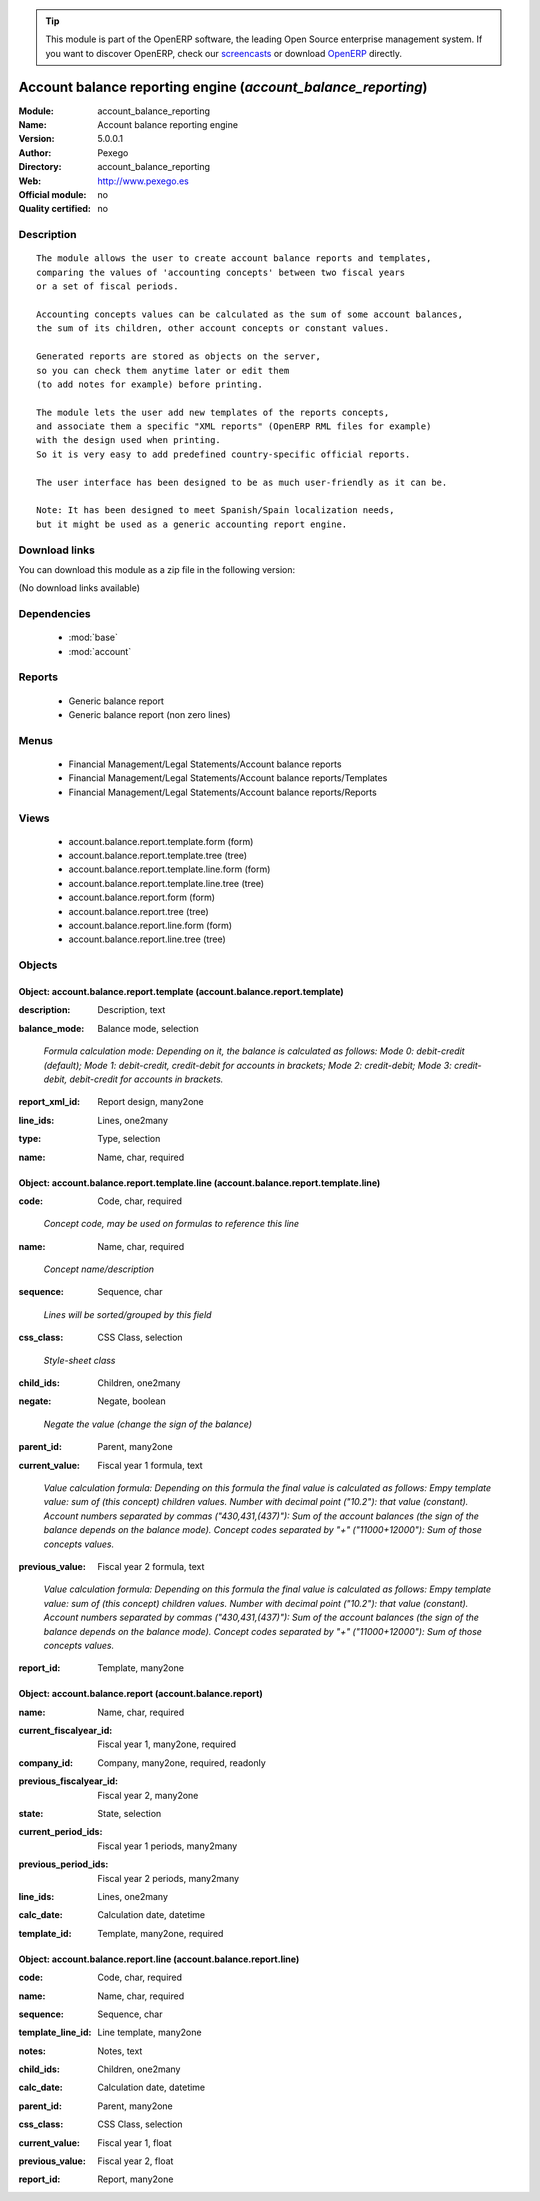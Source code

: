 
.. i18n: .. module:: account_balance_reporting
.. i18n:     :synopsis: Account balance reporting engine 
.. i18n:     :noindex:
.. i18n: .. 
..

.. module:: account_balance_reporting
    :synopsis: Account balance reporting engine 
    :noindex:
.. 

.. i18n: .. raw:: html
.. i18n: 
.. i18n:       <br />
.. i18n:     <link rel="stylesheet" href="../_static/hide_objects_in_sidebar.css" type="text/css" />
..

.. raw:: html

      <br />
    <link rel="stylesheet" href="../_static/hide_objects_in_sidebar.css" type="text/css" />

.. i18n: .. tip:: This module is part of the OpenERP software, the leading Open Source 
.. i18n:   enterprise management system. If you want to discover OpenERP, check our 
.. i18n:   `screencasts <http://openerp.tv>`_ or download 
.. i18n:   `OpenERP <http://openerp.com>`_ directly.
..

.. tip:: This module is part of the OpenERP software, the leading Open Source 
  enterprise management system. If you want to discover OpenERP, check our 
  `screencasts <http://openerp.tv>`_ or download 
  `OpenERP <http://openerp.com>`_ directly.

.. i18n: .. raw:: html
.. i18n: 
.. i18n:     <div class="js-kit-rating" title="" permalink="" standalone="yes" path="/account_balance_reporting"></div>
.. i18n:     <script src="http://js-kit.com/ratings.js"></script>
..

.. raw:: html

    <div class="js-kit-rating" title="" permalink="" standalone="yes" path="/account_balance_reporting"></div>
    <script src="http://js-kit.com/ratings.js"></script>

.. i18n: Account balance reporting engine (*account_balance_reporting*)
.. i18n: ==============================================================
.. i18n: :Module: account_balance_reporting
.. i18n: :Name: Account balance reporting engine
.. i18n: :Version: 5.0.0.1
.. i18n: :Author: Pexego
.. i18n: :Directory: account_balance_reporting
.. i18n: :Web: http://www.pexego.es
.. i18n: :Official module: no
.. i18n: :Quality certified: no
..

Account balance reporting engine (*account_balance_reporting*)
==============================================================
:Module: account_balance_reporting
:Name: Account balance reporting engine
:Version: 5.0.0.1
:Author: Pexego
:Directory: account_balance_reporting
:Web: http://www.pexego.es
:Official module: no
:Quality certified: no

.. i18n: Description
.. i18n: -----------
..

Description
-----------

.. i18n: ::
.. i18n: 
.. i18n:   The module allows the user to create account balance reports and templates,
.. i18n:   comparing the values of 'accounting concepts' between two fiscal years
.. i18n:   or a set of fiscal periods.
.. i18n:   
.. i18n:   Accounting concepts values can be calculated as the sum of some account balances,
.. i18n:   the sum of its children, other account concepts or constant values.
.. i18n:   
.. i18n:   Generated reports are stored as objects on the server,
.. i18n:   so you can check them anytime later or edit them
.. i18n:   (to add notes for example) before printing.
.. i18n:   
.. i18n:   The module lets the user add new templates of the reports concepts,
.. i18n:   and associate them a specific "XML reports" (OpenERP RML files for example)
.. i18n:   with the design used when printing.
.. i18n:   So it is very easy to add predefined country-specific official reports.
.. i18n:   
.. i18n:   The user interface has been designed to be as much user-friendly as it can be.
.. i18n:   
.. i18n:   Note: It has been designed to meet Spanish/Spain localization needs,
.. i18n:   but it might be used as a generic accounting report engine.
..

::

  The module allows the user to create account balance reports and templates,
  comparing the values of 'accounting concepts' between two fiscal years
  or a set of fiscal periods.
  
  Accounting concepts values can be calculated as the sum of some account balances,
  the sum of its children, other account concepts or constant values.
  
  Generated reports are stored as objects on the server,
  so you can check them anytime later or edit them
  (to add notes for example) before printing.
  
  The module lets the user add new templates of the reports concepts,
  and associate them a specific "XML reports" (OpenERP RML files for example)
  with the design used when printing.
  So it is very easy to add predefined country-specific official reports.
  
  The user interface has been designed to be as much user-friendly as it can be.
  
  Note: It has been designed to meet Spanish/Spain localization needs,
  but it might be used as a generic accounting report engine.

.. i18n: Download links
.. i18n: --------------
..

Download links
--------------

.. i18n: You can download this module as a zip file in the following version:
..

You can download this module as a zip file in the following version:

.. i18n: (No download links available)
..

(No download links available)

.. i18n: Dependencies
.. i18n: ------------
..

Dependencies
------------

.. i18n:  * :mod:`base`
.. i18n:  * :mod:`account`
..

 * :mod:`base`
 * :mod:`account`

.. i18n: Reports
.. i18n: -------
..

Reports
-------

.. i18n:  * Generic balance report
.. i18n: 
.. i18n:  * Generic balance report (non zero lines)
..

 * Generic balance report

 * Generic balance report (non zero lines)

.. i18n: Menus
.. i18n: -------
..

Menus
-------

.. i18n:  * Financial Management/Legal Statements/Account balance reports
.. i18n:  * Financial Management/Legal Statements/Account balance reports/Templates
.. i18n:  * Financial Management/Legal Statements/Account balance reports/Reports
..

 * Financial Management/Legal Statements/Account balance reports
 * Financial Management/Legal Statements/Account balance reports/Templates
 * Financial Management/Legal Statements/Account balance reports/Reports

.. i18n: Views
.. i18n: -----
..

Views
-----

.. i18n:  * account.balance.report.template.form (form)
.. i18n:  * account.balance.report.template.tree (tree)
.. i18n:  * account.balance.report.template.line.form (form)
.. i18n:  * account.balance.report.template.line.tree (tree)
.. i18n:  * account.balance.report.form (form)
.. i18n:  * account.balance.report.tree (tree)
.. i18n:  * account.balance.report.line.form (form)
.. i18n:  * account.balance.report.line.tree (tree)
..

 * account.balance.report.template.form (form)
 * account.balance.report.template.tree (tree)
 * account.balance.report.template.line.form (form)
 * account.balance.report.template.line.tree (tree)
 * account.balance.report.form (form)
 * account.balance.report.tree (tree)
 * account.balance.report.line.form (form)
 * account.balance.report.line.tree (tree)

.. i18n: Objects
.. i18n: -------
..

Objects
-------

.. i18n: Object: account.balance.report.template (account.balance.report.template)
.. i18n: #########################################################################
..

Object: account.balance.report.template (account.balance.report.template)
#########################################################################

.. i18n: :description: Description, text
..

:description: Description, text

.. i18n: :balance_mode: Balance mode, selection
..

:balance_mode: Balance mode, selection

.. i18n:     *Formula calculation mode: Depending on it, the balance is calculated as follows:
.. i18n:     Mode 0: debit-credit (default);
.. i18n:     Mode 1: debit-credit, credit-debit for accounts in brackets;
.. i18n:     Mode 2: credit-debit;
.. i18n:     Mode 3: credit-debit, debit-credit for accounts in brackets.*
..

    *Formula calculation mode: Depending on it, the balance is calculated as follows:
    Mode 0: debit-credit (default);
    Mode 1: debit-credit, credit-debit for accounts in brackets;
    Mode 2: credit-debit;
    Mode 3: credit-debit, debit-credit for accounts in brackets.*

.. i18n: :report_xml_id: Report design, many2one
..

:report_xml_id: Report design, many2one

.. i18n: :line_ids: Lines, one2many
..

:line_ids: Lines, one2many

.. i18n: :type: Type, selection
..

:type: Type, selection

.. i18n: :name: Name, char, required
..

:name: Name, char, required

.. i18n: Object: account.balance.report.template.line (account.balance.report.template.line)
.. i18n: ###################################################################################
..

Object: account.balance.report.template.line (account.balance.report.template.line)
###################################################################################

.. i18n: :code: Code, char, required
..

:code: Code, char, required

.. i18n:     *Concept code, may be used on formulas to reference this line*
..

    *Concept code, may be used on formulas to reference this line*

.. i18n: :name: Name, char, required
..

:name: Name, char, required

.. i18n:     *Concept name/description*
..

    *Concept name/description*

.. i18n: :sequence: Sequence, char
..

:sequence: Sequence, char

.. i18n:     *Lines will be sorted/grouped by this field*
..

    *Lines will be sorted/grouped by this field*

.. i18n: :css_class: CSS Class, selection
..

:css_class: CSS Class, selection

.. i18n:     *Style-sheet class*
..

    *Style-sheet class*

.. i18n: :child_ids: Children, one2many
..

:child_ids: Children, one2many

.. i18n: :negate: Negate, boolean
..

:negate: Negate, boolean

.. i18n:     *Negate the value (change the sign of the balance)*
..

    *Negate the value (change the sign of the balance)*

.. i18n: :parent_id: Parent, many2one
..

:parent_id: Parent, many2one

.. i18n: :current_value: Fiscal year 1 formula, text
..

:current_value: Fiscal year 1 formula, text

.. i18n:     *Value calculation formula: Depending on this formula the final value is calculated as follows:
.. i18n:     Empy template value: sum of (this concept) children values.
.. i18n:     Number with decimal point ("10.2"): that value (constant).
.. i18n:     Account numbers separated by commas ("430,431,(437)"): Sum of the account balances
.. i18n:     (the sign of the balance depends on the balance mode).
.. i18n:     Concept codes separated by "+" ("11000+12000"): Sum of those concepts values.*
..

    *Value calculation formula: Depending on this formula the final value is calculated as follows:
    Empy template value: sum of (this concept) children values.
    Number with decimal point ("10.2"): that value (constant).
    Account numbers separated by commas ("430,431,(437)"): Sum of the account balances
    (the sign of the balance depends on the balance mode).
    Concept codes separated by "+" ("11000+12000"): Sum of those concepts values.*

.. i18n: :previous_value: Fiscal year 2 formula, text
..

:previous_value: Fiscal year 2 formula, text

.. i18n:     *Value calculation formula: Depending on this formula the final value is calculated as follows:
.. i18n:     Empy template value: sum of (this concept) children values.
.. i18n:     Number with decimal point ("10.2"): that value (constant).
.. i18n:     Account numbers separated by commas ("430,431,(437)"): Sum of the account balances
.. i18n:     (the sign of the balance depends on the balance mode).
.. i18n:     Concept codes separated by "+" ("11000+12000"): Sum of those concepts values.*
..

    *Value calculation formula: Depending on this formula the final value is calculated as follows:
    Empy template value: sum of (this concept) children values.
    Number with decimal point ("10.2"): that value (constant).
    Account numbers separated by commas ("430,431,(437)"): Sum of the account balances
    (the sign of the balance depends on the balance mode).
    Concept codes separated by "+" ("11000+12000"): Sum of those concepts values.*

.. i18n: :report_id: Template, many2one
..

:report_id: Template, many2one

.. i18n: Object: account.balance.report (account.balance.report)
.. i18n: #######################################################
..

Object: account.balance.report (account.balance.report)
#######################################################

.. i18n: :name: Name, char, required
..

:name: Name, char, required

.. i18n: :current_fiscalyear_id: Fiscal year 1, many2one, required
..

:current_fiscalyear_id: Fiscal year 1, many2one, required

.. i18n: :company_id: Company, many2one, required, readonly
..

:company_id: Company, many2one, required, readonly

.. i18n: :previous_fiscalyear_id: Fiscal year 2, many2one
..

:previous_fiscalyear_id: Fiscal year 2, many2one

.. i18n: :state: State, selection
..

:state: State, selection

.. i18n: :current_period_ids: Fiscal year 1 periods, many2many
..

:current_period_ids: Fiscal year 1 periods, many2many

.. i18n: :previous_period_ids: Fiscal year 2 periods, many2many
..

:previous_period_ids: Fiscal year 2 periods, many2many

.. i18n: :line_ids: Lines, one2many
..

:line_ids: Lines, one2many

.. i18n: :calc_date: Calculation date, datetime
..

:calc_date: Calculation date, datetime

.. i18n: :template_id: Template, many2one, required
..

:template_id: Template, many2one, required

.. i18n: Object: account.balance.report.line (account.balance.report.line)
.. i18n: #################################################################
..

Object: account.balance.report.line (account.balance.report.line)
#################################################################

.. i18n: :code: Code, char, required
..

:code: Code, char, required

.. i18n: :name: Name, char, required
..

:name: Name, char, required

.. i18n: :sequence: Sequence, char
..

:sequence: Sequence, char

.. i18n: :template_line_id: Line template, many2one
..

:template_line_id: Line template, many2one

.. i18n: :notes: Notes, text
..

:notes: Notes, text

.. i18n: :child_ids: Children, one2many
..

:child_ids: Children, one2many

.. i18n: :calc_date: Calculation date, datetime
..

:calc_date: Calculation date, datetime

.. i18n: :parent_id: Parent, many2one
..

:parent_id: Parent, many2one

.. i18n: :css_class: CSS Class, selection
..

:css_class: CSS Class, selection

.. i18n: :current_value: Fiscal year 1, float
..

:current_value: Fiscal year 1, float

.. i18n: :previous_value: Fiscal year 2, float
..

:previous_value: Fiscal year 2, float

.. i18n: :report_id: Report, many2one
..

:report_id: Report, many2one
